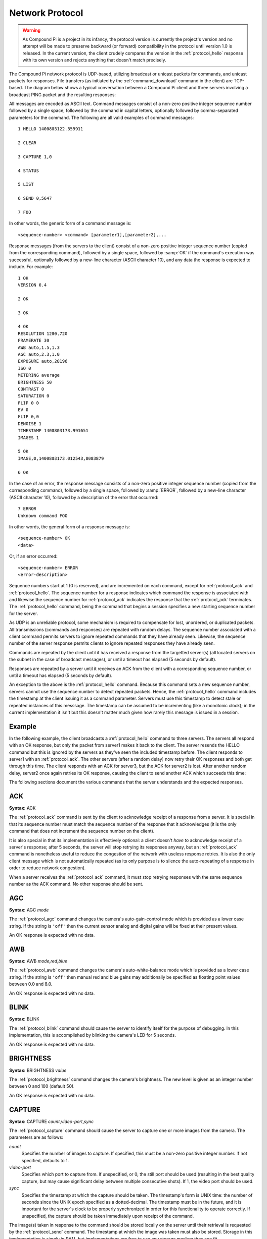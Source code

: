 .. _protocol:

================
Network Protocol
================

.. warning::

    As Compound Pi is a project in its infancy, the protocol version is
    currently the project's version and no attempt will be made to preserve
    backward (or forward) compatibility in the protocol until version 1.0 is
    released. In the current version, the client crudely compares the version
    in the :ref:`protocol_hello` response with its own version and rejects
    anything that doesn't match precisely.

The Compound Pi network protocol is UDP-based, utilizing broadcast or unicast
packets for commands, and unicast packets for responses. File transfers (as
initiated by the :ref:`command_download` command in the client) are TCP-based.
The diagram below shows a typical conversation between a Compound Pi client and
three servers involving a broadcast PING packet and the resulting responses:

.. image:: protocol_example.*
    :align: center

All messages are encoded as ASCII text.  Command messages consist of a non-zero
positive integer sequence number followed by a single space, followed by the
command in capital letters, optionally followed by comma-separated parameters
for the command. The following are all valid examples of command messages::

    1 HELLO 1400803122.359911

    2 CLEAR

    3 CAPTURE 1,0

    4 STATUS

    5 LIST

    6 SEND 0,5647

    7 FOO

In other words, the generic form of a command message is::

    <sequence-number> <command> [parameter1],[parameter2],...

Response messages (from the servers to the client) consist of a non-zero
positive integer sequence number (copied from the corresponding command),
followed by a single space, followed by :samp:`OK` if the command's execution
was successful, optionally followed by a new-line character (ASCII character
10), and any data the response is expected to include. For example::

    1 OK
    VERSION 0.4

    2 OK

    3 OK

    4 OK
    RESOLUTION 1280,720
    FRAMERATE 30
    AWB auto,1.5,1.3
    AGC auto,2.3,1.0
    EXPOSURE auto,28196
    ISO 0
    METERING average
    BRIGHTNESS 50
    CONTRAST 0
    SATURATION 0
    FLIP 0 0
    EV 0
    FLIP 0,0
    DENOISE 1
    TIMESTAMP 1400803173.991651
    IMAGES 1

    5 OK
    IMAGE,0,1400803173.012543,8083879

    6 OK

In the case of an error, the response message consists of a non-zero positive
integer sequence number (copied from the corresponding command), followed by a
single space, followed by :samp:`ERROR`, followed by a new-line character
(ASCII character 10), followed by a description of the error that occurred::

    7 ERROR
    Unknown command FOO

In other words, the general form of a response message is::

    <sequence-number> OK
    <data>

Or, if an error occurred::

    <sequence-number> ERROR
    <error-description>

Sequence numbers start at 1 (0 is reserved), and are incremented on each
command, except for :ref:`protocol_ack` and :ref:`protocol_hello`. The sequence
number for a response indicates which command the response is associated with
and likewise the sequence number for :ref:`protocol_ack` indicates the response
that the :ref:`protocol_ack` terminates. The :ref:`protocol_hello` command,
being the command that begins a session specifies a new starting sequence
number for the server.

As UDP is an unreliable protocol, some mechanism is required to compensate for
lost, unordered, or duplicated packets. All transmissions (commands and
responses) are repeated with random delays. The sequence number associated with
a client command permits servers to ignore repeated commands that they have
already seen. Likewise, the sequence number of the server response permits
clients to ignore repeated responses they have already seen.

Commands are repeated by the client until it has received a response from the
targetted server(s) (all located servers on the subnet in the case of broadcast
messages), or until a timeout has elapsed (5 seconds by default).

Responses are repeated by a server until it receives an ACK from the client
with a corresponding sequence number, or until a timeout has elapsed (5 seconds
by default).

An exception to the above is the :ref:`protocol_hello` command. Because this
command sets a new sequence number, servers cannot use the sequence number to
detect repeated packets. Hence, the :ref:`protocol_hello` command includes the
timestamp at the client issuing it as a command parameter. Servers must use
this timestamp to detect stale or repeated instances of this messsage. The
timestamp can be assumed to be incrementing (like a monotonic clock); in the
current implementation it isn't but this doesn't matter much given how rarely
this message is issued in a session.

Example
=======

In the following example, the client broadcasts a :ref:`protocol_hello` command
to three servers. The servers all respond with an OK response, but only the
packet from server1 makes it back to the client. The server resends the HELLO
command but this is ignored by the servers as they've seen the included
timestamp before. The client responds to server1 with an :ref:`protocol_ack`.
The other servers (after a random delay) now retry their OK responses and both
get through this time. The client responds with an ACK for server3, but the ACK
for server2 is lost. After another random delay, server2 once again retries its
OK response, causing the client to send another ACK which succeeds this time:

.. image:: protocol_retry.*
    :align: center

The following sections document the various commands that the server
understands and the expected responses.


.. _protocol_ack:

ACK
===

**Syntax:** ACK

The :ref:`protocol_ack` command is sent by the client to acknowledge receipt of
a response from a server. It is special in that its sequence number must match
the sequence number of the response that it acknowledges (it is the only
command that does not increment the sequence number on the client).

It is also special in that its implementation is effectively optional: a client
doesn't *have* to acknowledge receipt of a server's response; after 5 seconds,
the server will stop retrying its responses anyway, but an :ref:`protocol_ack`
command is nonetheless useful to reduce the congestion of the network with
useless response retries. It is also the only client message which is not
automatically repeated (as its only purpose is to silence the auto-repeating
of a response in order to reduce network congestion).

When a server receives the :ref:`protocol_ack` command, it must stop retrying
responses with the same sequence number as the ACK command. No other response
should be sent.


.. _protocol_agc:

AGC
===

**Syntax:** AGC *mode*

The :ref:`protocol_agc` command changes the camera's auto-gain-control mode
which is provided as a lower case string. If the string is ``'off'`` then
the current sensor analog and digital gains will be fixed at their present
values.

An OK response is expected with no data.


.. _protocol_awb:

AWB
===

**Syntax:** AWB *mode*,\ *red*,\ *blue*

The :ref:`protocol_awb` command changes the camera's auto-white-balance mode
which is provided as a lower case string. If the string is ``'off'`` then
manual red and blue gains may additionally be specified as floating point
values between 0.0 and 8.0.

An OK response is expected with no data.


.. _protocol_blink:

BLINK
=====

**Syntax:** BLINK

The :ref:`protocol_blink` command should cause the server to identify itself
for the purpose of debugging. In this implementation, this is accomplished by
blinking the camera's LED for 5 seconds.

An OK response is expected with no data.


.. _protocol_brightness:

BRIGHTNESS
==========

**Syntax:** BRIGHTNESS *value*

The :ref:`protocol_brightness` command changes the camera's brightness. The new
level is given as an integer number between 0 and 100 (default 50).

An OK response is expected with no data.


.. _protocol_capture:

CAPTURE
=======

**Syntax:** CAPTURE *count*,\ *video-port*,\ *sync*

The :ref:`protocol_capture` command should cause the server to capture one or
more images from the camera. The parameters are as follows:

*count*
    Specifies the number of images to capture. If specified, this must be a
    non-zero positive integer number. If not specified, defaults to 1.

*video-port*
    Specifies which port to capture from. If unspecified, or 0, the still port
    should be used (resulting in the best quality capture, but may cause
    significant delay between multiple consecutive shots). If 1, the video
    port should be used.

*sync*
    Specifies the timestamp at which the capture should be taken. The
    timestamp's form is UNIX time: the number of seconds since the UNIX epoch
    specified as a dotted-decimal. The timestamp must be in the future, and it
    is important for the server's clock to be properly synchronized in order
    for this functionality to operate correctly. If unspecified, the capture
    should be taken immediately upon receipt of the command.

The image(s) taken in response to the command should be stored locally on the
server until their retrieval is requested by the :ref:`protocol_send` command.
The timestamp at which the image was taken must also be stored.  Storage in
this implementation is simply in RAM, but implementations are free to use any
storage medium they see fit.

An OK response is expected with no data.


.. _protocol_clear:

CLEAR
=====

**Syntax:** CLEAR

The :ref:`protocol_clear` command deletes all images from the server's local
storage.  As noted above in :ref:`protocol_capture`, implementations are free
to use any storage medium, but the current implementation simply uses a list in
RAM.

An OK response is expected with no data.


.. _protocol_contrast:

CONTRAST
========

**Syntax:** CONTRAST *value*

The :ref:`protocol_contrast` command changes the camera's contrast. The new
level is given as an integer number between -100 and 100 (default 0).

An OK response is expected with no data.


.. _protocol_denoise:

**Syntax:** DENOISE *value*

The :ref:`protocol_denoise` command changes whether the camera's software
denoise algorithm is active (for both images and video). The new value is
given as an integer which represents a boolean (0 being false, and anything
else interpreted as true).

An OK response is expected with no data.


.. _protocol_ev:

EV
==

**Syntax:** EV *value*

The :ref:`protocol_saturation` command changes the camera's exposure
compensation (EV). The new level is given as an integer number between -24 and
24 where increments of 6 represent one exposure stop.

An OK response is expected with no data.


.. _protocol_exposure:

EXPOSURE
========

**Syntax:** EXPOSURE *mode*,\ *speed*

The :ref:`protocol_exposure` command changes the camera's exposure mode, speed,
and compensation value. The mode is provided as a lower case string. If the
string is ``'off'``, the speed may additionally be specified as a floating
point number measured in milliseconds.

An OK response is expected with no data.


.. _protocol_flip:

FLIP
====

**Syntax:** FLIP *horizontal*,\ *vertical*

The :ref:`protocol_flip` command changes the camera's orientation. The
horizontal and vertical parameters must be integer numbers which will be
interpreted as booleans (0 being false, anything else true).

An OK response is expected with no data.


.. _protocol_framerate:

FRAMERATE
=========

**Syntax:** FRAMERATE *num[/denom]*

The :ref:`protocol_framerate` command changes the camera's configuration to use
the specified framerate which is given either as an integer number between 1
and 90 or as a fraction consisting of an integer numerator and denominator
separated by a forward-slash.

An OK response is expected with no data.


.. _protocol_hello:

HELLO
=====

**Syntax:** HELLO *timestamp*

The :ref:`protocol_hello` command is sent by the client's :ref:`command_find`
command in order to locate Compound Pi servers. The server must send the
following string in the data portion of the OK response indicating the version
of the protocol that the server understands::

    VERSION 0.4

The server must use the sequence number of the command as the new starting
sequence number (i.e. HELLO resets the sequence number on the server). For this
reason, the sequence number cannot be used to detect repeated HELLO commands.
Instead the timestamp parameter should be used for this purpose: the timestamp
can be assumed to be incrementing hence HELLO commands from a particular host
with a timestamp less than or equal to one already seen can be ignored.


.. _protocol_iso:

ISO
===

**Syntax:** ISO *level*

The :ref:`protocol_iso` command changes the camera's emulated ISO level.  The
new level is provided as an integer number where 0 indicates automatic ISO
level.

An OK response is expected with no data.


.. _protocol_list:

LIST
====

**Syntax:** LIST

The :ref:`protocol_list` command causes the server to respond with a new-line
separated list detailing all locally stored images. Each line in the data
portion of the response has the following format::

    IMAGE,<number>,<timestamp>,<size>

For example, if five images are stored on the server the data portion of the
OK response may look like this::

    IMAGE,0,1398618927.307944,8083879
    IMAGE,1,1398619000.53127,7960423
    IMAGE,2,1398619013.658935,7996156
    IMAGE,3,1398619014.122921,8061197
    IMAGE,4,1398619014.314919,8053651

The :samp:`number` portion of the line is a zero-based integer index for the
image which can be used with the :ref:`protocol_send` command to retrieve the
image data. The :samp:`timestamp` portion is in UNIX-time format: a
dotted-decimal value of the number of seconds since the UNIX epoch. Finally,
the :samp:`size` portion is an integer number indicating the number of bytes in
the image.


.. _protocol_metering:

METERING
========

**Syntax:** METERING *mode*

The :ref:`protocol_metering` command changes the camera's light metering mode.
The new mode is provided as a lower case string.

An OK response is expected with no data.


.. _protocol_resolution:

RESOLUTION
==========

**Syntax:** RESOLUTION *width*,\ *height*

The :ref:`protocol_resolution` command changes the camera's configuration to
use the specified capture resolution which is two integer numbers giving the
width and height of the new resolution.

An OK response is expected with no data.


.. _protocol_saturation:

SATURATION
==========

**Syntax:** SATURATION *value*

The :ref:`protocol_saturation` command changes the camera's saturation. The new
level is given as an integer number between -100 and 100 (default 0).

An OK response is expected with no data.


.. _protocol_send:

SEND
====

**Syntax:** SEND *index*,\ *port*

The :ref:`protocol_send` command causes the specified image to be sent from the
server to the client. The parameters are as follows:

*index*
    Specifies the zero-based index of the image that the client wants the
    server to send. This must match one of the indexes output by the
    :ref:`protocol_list` command.

*port*
    Specifies the TCP port on the client that the server should connect to in
    order to transmit the image data. This is given as an integer number (never
    a service name).

Assuming *index* refers to a valid image index, the server must connect to the
specified TCP port on the client, send the bytes of the image, and finally
close the connection. The server must also send an OK response with no data.


.. _protocol_status:

STATUS
======

**Syntax:** STATUS

The :ref:`protocol_status` command causes the server to send the client
information about its current configuration. Specifically, the response must
contain the following lines in its data portion, in the order given below::

    RESOLUTION <width>,<height>
    FRAMERATE <rate>
    AWB <awb_mode>,<awb_red>,<awb_blue>
    AGC <agc_mode>,<agc_analog>,<agc_digital>
    EXPOSURE <exp_mode>,<exp_speed>
    ISO <iso>
    METERING <metering_mode>
    BRIGHTNESS <brightness>
    CONTRAST <contrast>
    SATURATION <saturation>
    EV <ev>
    FLIP <hflip>,<vflip>
    DENOISE <denoise>
    TIMESTAMP <time>
    IMAGES <images>

Where:

*<width> <height>*
    Gives the camera's currently configured capture resolution

*<rate>*
    Gives the camera's currently configured framerate as an integer number or
    fractional value (num/denom)

*<awb_mode>*
    Gives the camera's current auto-white-balance mode as a lower case string

*<awb_red>*
    Gives the camera's red-gain as an integer number or fractional value

*<awb_blue>*
    Gives the camera's blue-gain as an integer number or fractional value

*<agc_mode>*
    Gives the camera's current auto-gain-control mode as a lower case string

*<agc_analog>*
    Gives the camera's current analog gain as a floating point value

*<agc_digital>*
    Gives the camera's current digital gain as a floating point value

*<exp_mode>*
    Gives the camera's current exposure mode as a lower case string

*<exp_speed>*
    Gives the camera's current exposure speed as a floating point number
    measured in milliseconds.

*<iso>*
    Gives the camera's current ISO setting as an integer number between 0 and
    1600 (where 0 indicates automatic)

*<metering_mode>*
    Gives the camera's current light metering mode as a lower case string

*<brightness>*
    Gives the camera's current brightness setting as an integer value between
    0 and 100 (50 is the default)

*<contrast>*
    Gives the camera's current contrast setting as an integer between -100 and
    100 (0 is the default)

*<saturation>*
    Gives the camera's current saturation setting as an integer between -100 and
    100 (0 is the default)

*<ev>*
    Gives the camera's current exposure compensation value as an integer
    number between -24 and 24 (each increment represents 1/6th of a stop)

*<hflip>* and *<vflip>*
    Gives the camera's orientation as 1 or 0 (indicating the flip is or is not
    active respectively)

*<denoise>*
    Gives the camera's software denoise status as 1 or 0 (indicating denoise
    is active or not respectively)

*<time>*
    Gives the timestamp at which the :ref:`protocol_status` command was
    received in UNIX time format (a dotted-decimal number of seconds since the
    UNIX epoch).

*<images>*
    Gives the number of images currently stored locally by the server.

For example, the data portion of the OK response may look like the following::

    RESOLUTION 1280 720
    FRAMERATE 30
    AWB auto 321/256 3/2
    AGC auto 8.0 1.5
    EXPOSURE auto 33.158
    ISO 0
    METERING average
    BRIGHTNESS 50
    CONTRAST 0
    SATURATION 0
    EV 0
    FLIP 0 0
    DENOISE 1
    TIMESTAMP 1400803173.991651
    IMAGES 1

